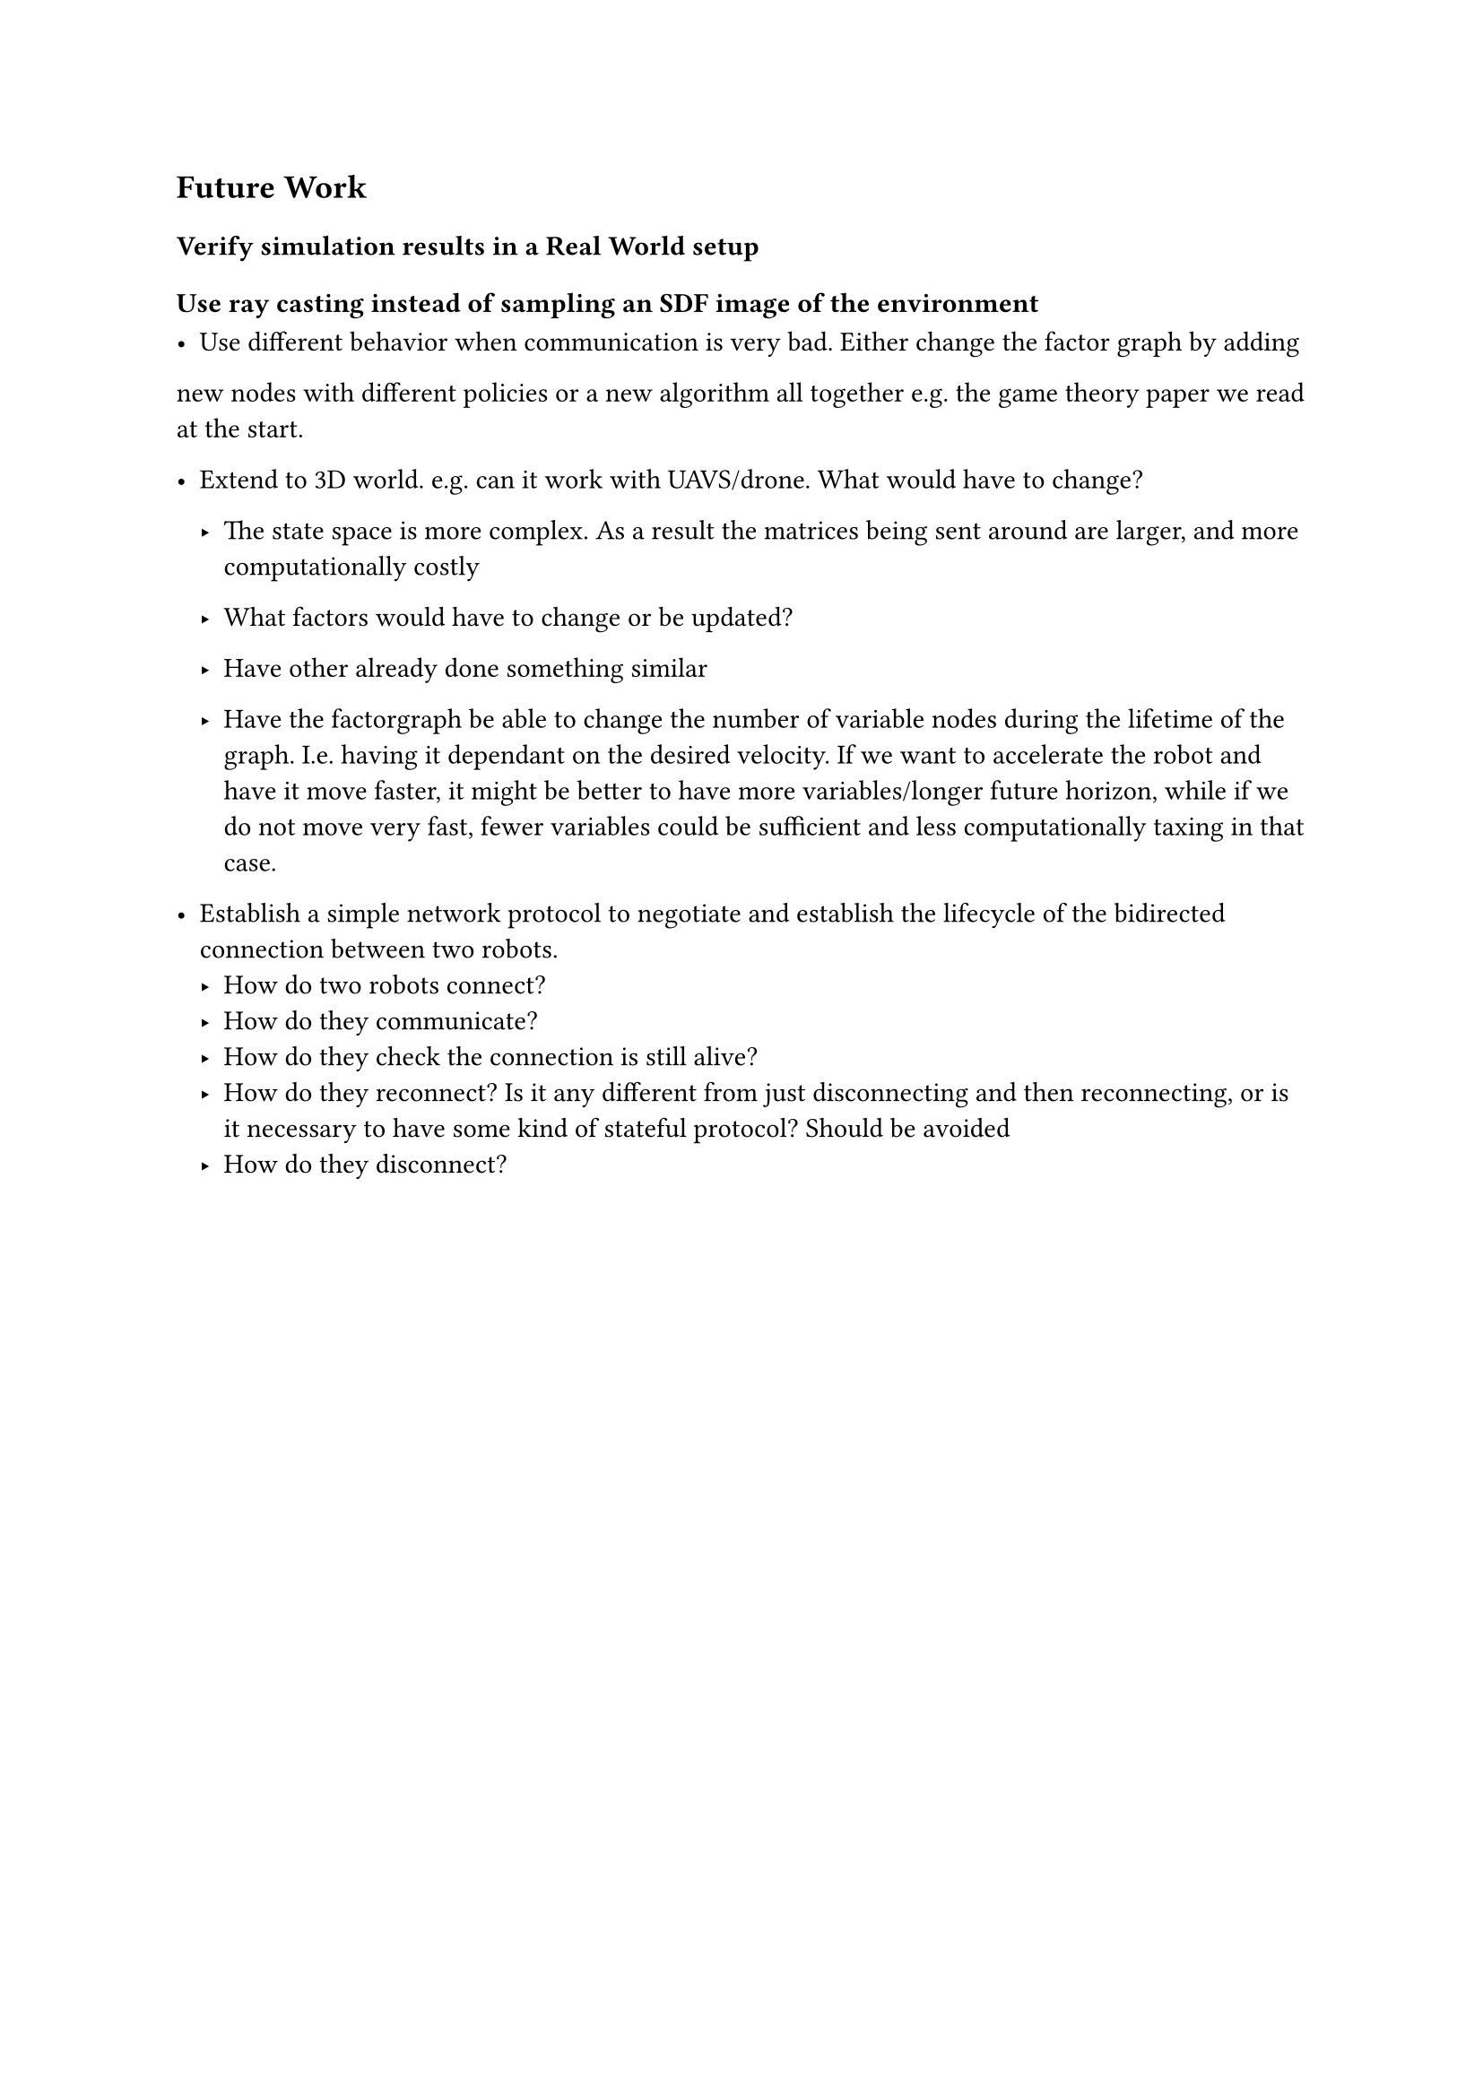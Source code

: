 == Future Work


=== Verify simulation results in a Real World setup

=== Use ray casting instead of sampling an SDF image of the environment

- Use different behavior when communication is very bad. Either change the factor graph by adding
new nodes with different policies or a new algorithm all together e.g. the game theory paper we read at
the start.

- Extend to 3D world. e.g. can it work with UAVS/drone. What would have to change?
 - The state space is more complex. As a result the matrices being sent around are larger, and more computationally costly
 - What factors would have to change or be updated?
 - Have other already done something similar

 - Have the factorgraph be able to change the number of variable nodes during the lifetime of the graph. I.e. having it dependant on the desired velocity. If we want to accelerate the robot and have it move faster, it might be better to have more variables/longer future horizon, while if we do not move very fast, fewer variables could be sufficient and less computationally taxing in that case.

- Establish a simple network protocol to negotiate and establish the lifecycle of the bidirected connection between two robots.
  - How do two robots connect?
  - How do they communicate?
  - How do they check the connection is still alive?
  - How do they reconnect? Is it any different from just disconnecting and then reconnecting, or is it necessary to have some kind of stateful protocol? Should be avoided
  - How do they disconnect?
